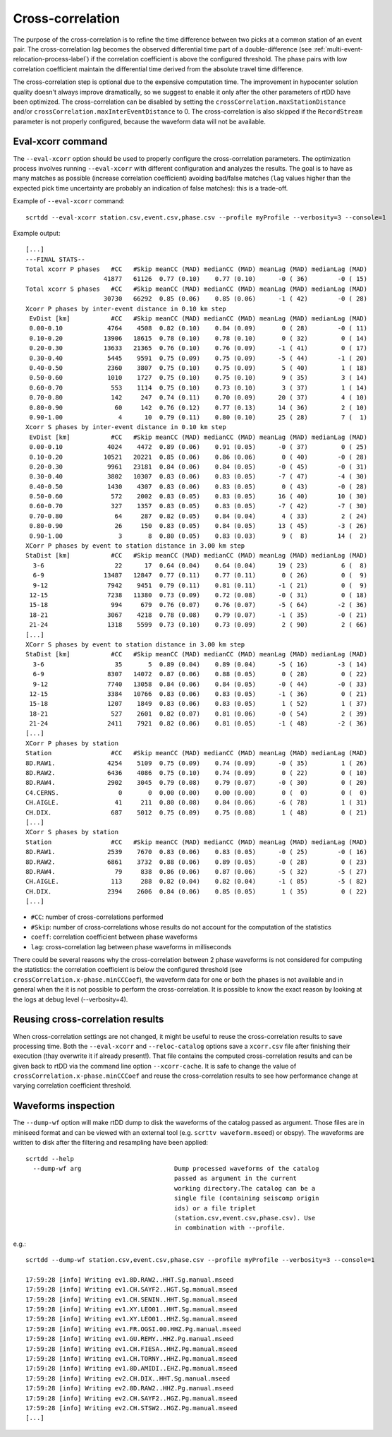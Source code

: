 .. _xcorr-event-label:

Cross-correlation
=================

The purpose of the cross-correlation is to refine the time difference between two picks at a common station of an event pair. The cross-correlation lag becomes the observed differential time part of a double-difference (see :ref:`multi-event-relocation-process-label`) if the correlation coefficient is above the configured threshold. The phase pairs with low correlation coefficient maintain the differential time derived from the absolute travel time difference.

The cross-correlation step is optional due to the expensive computation time. The improvement in hypocenter solution quality doesn't always improve dramatically, so we suggest to enable it only after the other parameters of rtDD have been optimized. The cross-correlation can be disabled by setting the ``crossCorrelation.maxStationDistance`` and/or ``crossCorrelation.maxInterEventDistance`` to 0. The cross-correlation is also skipped if the ``RecordStream`` parameter is not properly configured, because the waveform data will not be available.

------------------
Eval-xcorr command
------------------

The ``--eval-xcorr`` option should be used to properly configure the cross-correlation parameters. The optimization process involves running ``--eval-xcorr`` with different configuration and analyzes the results. The goal is to have as many matches as possible (increase correlation coefficient) avoiding bad/false matches (``lag`` values higher than the expected pick time uncertainty are probably an indication of false matches): this is a trade-off.

Example of ``--eval-xcorr`` command::

    scrtdd --eval-xcorr station.csv,event.csv,phase.csv --profile myProfile --verbosity=3 --console=1

Example output::

    [...]
    ---FINAL STATS--
    Total xcorr P phases   #CC   #Skip meanCC (MAD) medianCC (MAD) meanLag (MAD) medianLag (MAD)
                         41877   61126  0.77 (0.10)    0.77 (0.10)      -0 ( 36)        -0 ( 15)
    Total xcorr S phases   #CC   #Skip meanCC (MAD) medianCC (MAD) meanLag (MAD) medianLag (MAD)
                         30730   66292  0.85 (0.06)    0.85 (0.06)      -1 ( 42)        -0 ( 28)
    Xcorr P phases by inter-event distance in 0.10 km step
     EvDist [km]           #CC   #Skip meanCC (MAD) medianCC (MAD) meanLag (MAD) medianLag (MAD)
     0.00-0.10            4764    4508  0.82 (0.10)    0.84 (0.09)       0 ( 28)        -0 ( 11)
     0.10-0.20           13906   18615  0.78 (0.10)    0.78 (0.10)       0 ( 32)         0 ( 14)
     0.20-0.30           13633   21365  0.76 (0.10)    0.76 (0.09)      -1 ( 41)         0 ( 17)
     0.30-0.40            5445    9591  0.75 (0.09)    0.75 (0.09)      -5 ( 44)        -1 ( 20)
     0.40-0.50            2360    3807  0.75 (0.10)    0.75 (0.09)       5 ( 40)         1 ( 18)
     0.50-0.60            1010    1727  0.75 (0.10)    0.75 (0.10)       9 ( 35)         3 ( 14)
     0.60-0.70             553    1114  0.75 (0.10)    0.73 (0.10)       3 ( 37)         1 ( 14)
     0.70-0.80             142     247  0.74 (0.11)    0.70 (0.09)      20 ( 37)         4 ( 10)
     0.80-0.90              60     142  0.76 (0.12)    0.77 (0.13)      14 ( 36)         2 ( 10)
     0.90-1.00               4      10  0.79 (0.11)    0.80 (0.10)      25 ( 28)         7 (  1)
    Xcorr S phases by inter-event distance in 0.10 km step
     EvDist [km]           #CC   #Skip meanCC (MAD) medianCC (MAD) meanLag (MAD) medianLag (MAD)
     0.00-0.10            4024    4472  0.89 (0.06)    0.91 (0.05)      -0 ( 37)         0 ( 25)
     0.10-0.20           10521   20221  0.85 (0.06)    0.86 (0.06)       0 ( 40)        -0 ( 28)
     0.20-0.30            9961   23181  0.84 (0.06)    0.84 (0.05)      -0 ( 45)        -0 ( 31)
     0.30-0.40            3802   10307  0.83 (0.06)    0.83 (0.05)      -7 ( 47)        -4 ( 30)
     0.40-0.50            1430    4307  0.83 (0.06)    0.83 (0.05)       0 ( 43)        -0 ( 28)
     0.50-0.60             572    2002  0.83 (0.05)    0.83 (0.05)      16 ( 40)        10 ( 30)
     0.60-0.70             327    1357  0.83 (0.05)    0.83 (0.05)      -7 ( 42)        -7 ( 30)
     0.70-0.80              64     287  0.82 (0.05)    0.84 (0.04)       4 ( 33)         2 ( 24)
     0.80-0.90              26     150  0.83 (0.05)    0.84 (0.05)      13 ( 45)        -3 ( 26)
     0.90-1.00               3       8  0.80 (0.05)    0.83 (0.03)       9 (  8)        14 (  2)
    XCorr P phases by event to station distance in 3.00 km step
    StaDist [km]           #CC   #Skip meanCC (MAD) medianCC (MAD) meanLag (MAD) medianLag (MAD)
      3-6                   22      17  0.64 (0.04)    0.64 (0.04)      19 ( 23)         6 (  8)
      6-9                13487   12847  0.77 (0.11)    0.77 (0.11)       0 ( 26)         0 (  9)
      9-12                7942    9451  0.79 (0.11)    0.81 (0.11)      -1 ( 21)         0 (  9)
     12-15                7238   11380  0.73 (0.09)    0.72 (0.08)      -0 ( 31)         0 ( 18)
     15-18                 994     679  0.76 (0.07)    0.76 (0.07)      -5 ( 64)        -2 ( 36)
     18-21                3067    4218  0.78 (0.08)    0.79 (0.07)      -1 ( 35)        -0 ( 21)
     21-24                1318    5599  0.73 (0.10)    0.73 (0.09)       2 ( 90)         2 ( 66)
    [...]
    XCorr S phases by event to station distance in 3.00 km step
    StaDist [km]           #CC   #Skip meanCC (MAD) medianCC (MAD) meanLag (MAD) medianLag (MAD)
      3-6                   35       5  0.89 (0.04)    0.89 (0.04)      -5 ( 16)        -3 ( 14)
      6-9                 8307   14072  0.87 (0.06)    0.88 (0.05)       0 ( 28)         0 ( 22)
      9-12                7740   13058  0.84 (0.06)    0.84 (0.05)      -0 ( 44)        -0 ( 33)
     12-15                3384   10766  0.83 (0.06)    0.83 (0.05)      -1 ( 36)         0 ( 21)
     15-18                1207    1849  0.83 (0.06)    0.83 (0.05)       1 ( 52)         1 ( 37)
     18-21                 527    2601  0.82 (0.07)    0.81 (0.06)      -0 ( 54)         2 ( 39)
     21-24                2411    7921  0.82 (0.06)    0.81 (0.05)      -1 ( 48)        -2 ( 36)
    [...]
    XCorr P phases by station
    Station                #CC   #Skip meanCC (MAD) medianCC (MAD) meanLag (MAD) medianLag (MAD)
    8D.RAW1.              4254    5109  0.75 (0.09)    0.74 (0.09)      -0 ( 35)         1 ( 26)
    8D.RAW2.              6436    4086  0.75 (0.10)    0.74 (0.09)       0 ( 22)         0 ( 10)
    8D.RAW4.              2902    3045  0.79 (0.08)    0.79 (0.07)      -0 ( 30)         0 ( 20)
    C4.CERNS.                0       0  0.00 (0.00)    0.00 (0.00)       0 (  0)         0 (  0)
    CH.AIGLE.               41     211  0.80 (0.08)    0.84 (0.06)      -6 ( 78)         1 ( 31)
    CH.DIX.                687    5012  0.75 (0.09)    0.75 (0.08)       1 ( 48)         0 ( 21)
    [...]
    XCorr S phases by station
    Station                #CC   #Skip meanCC (MAD) medianCC (MAD) meanLag (MAD) medianLag (MAD)
    8D.RAW1.              2539    7670  0.83 (0.06)    0.83 (0.05)      -0 ( 25)        -0 ( 16)
    8D.RAW2.              6861    3732  0.88 (0.06)    0.89 (0.05)      -0 ( 28)         0 ( 23)
    8D.RAW4.                79     838  0.86 (0.06)    0.87 (0.06)      -5 ( 32)        -5 ( 27)
    CH.AIGLE.              113     288  0.82 (0.04)    0.82 (0.04)      -1 ( 85)        -5 ( 82)
    CH.DIX.               2394    2606  0.84 (0.06)    0.85 (0.05)       1 ( 35)         0 ( 22)
    [...]


* ``#CC``: number of cross-correlations performed
* ``#Skip``: number of cross-correlations whose results do not account for the computation of the statistics
* ``coeff``: correlation coefficient between phase waveforms 
* ``lag``: cross-correlation lag between phase waveforms in milliseconds

There could be several reasons why the cross-correlation between 2 phase waveforms is not considered for computing the statistics: the correlation coefficient is below the configured threshold (see ``crossCorrelation.x-phase.minCCCoef``), the waveform data for one or both the phases is not available and in general when the it is not possible to perform the cross-correlation. It is possible to know the exact reason by looking at the logs at debug level (--verbosity=4).


.. _reusing-xcorr-label:

---------------------------------
Reusing cross-correlation results
---------------------------------

When cross-correlation settings are not changed, it might be useful to reuse the cross-correlation results to save processing time. Both the ``--eval-xcorr`` and ``--reloc-catalog`` options save a ``xcorr.csv`` file after finishing their execution (thay overwrite it if already present!). That file contains the computed cross-correlation results and can be given back to rtDD via the command line option ``--xcorr-cache``. It is safe to change the value of ``crossCorrelation.x-phase.minCCCoef`` and reuse the cross-correlation results to see how performance change at varying correlation coefficient threshold.

--------------------
Waveforms inspection
--------------------

The ``--dump-wf`` option will make rtDD dump to disk the waveforms of the catalog passed as argument. Those files are in miniseed format and can be viewed with an external tool (e.g. ``scrttv waveform.mseed``) or obspy). The waveforms are written to disk after the filtering and resampling have been applied::

    scrtdd --help
      --dump-wf arg                         Dump processed waveforms of the catalog
                                            passed as argument in the current 
                                            working directory.The catalog can be a 
                                            single file (containing seiscomp origin
                                            ids) or a file triplet 
                                            (station.csv,event.csv,phase.csv). Use 
                                            in combination with --profile.


e.g.::

    scrtdd --dump-wf station.csv,event.csv,phase.csv --profile myProfile --verbosity=3 --console=1
    
    17:59:28 [info] Writing ev1.8D.RAW2..HHT.Sg.manual.mseed
    17:59:28 [info] Writing ev1.CH.SAYF2..HGT.Sg.manual.mseed
    17:59:28 [info] Writing ev1.CH.SENIN..HHT.Sg.manual.mseed
    17:59:28 [info] Writing ev1.XY.LEO01..HHT.Sg.manual.mseed
    17:59:28 [info] Writing ev1.XY.LEO01..HHZ.Sg.manual.mseed
    17:59:28 [info] Writing ev1.FR.OGSI.00.HHZ.Pg.manual.mseed
    17:59:28 [info] Writing ev1.GU.REMY..HHZ.Pg.manual.mseed
    17:59:28 [info] Writing ev1.CH.FIESA..HHZ.Pg.manual.mseed
    17:59:28 [info] Writing ev1.CH.TORNY..HHZ.Pg.manual.mseed
    17:59:28 [info] Writing ev1.8D.AMIDI..EHZ.Pg.manual.mseed
    17:59:28 [info] Writing ev2.CH.DIX..HHT.Sg.manual.mseed
    17:59:28 [info] Writing ev2.8D.RAW2..HHZ.Pg.manual.mseed
    17:59:28 [info] Writing ev2.CH.SAYF2..HGZ.Pg.manual.mseed
    17:59:28 [info] Writing ev2.CH.STSW2..HGZ.Pg.manual.mseed
    [...]

